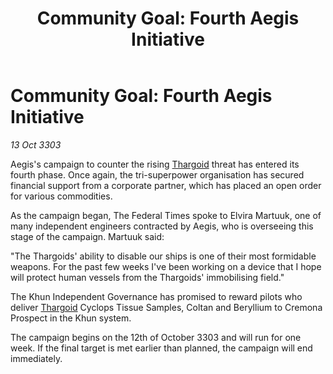 :PROPERTIES:
:ID:       b3c86292-cea5-4b94-9442-2817decb6b73
:END:
#+title: Community Goal: Fourth Aegis Initiative
#+filetags: :3303:galnet:

* Community Goal: Fourth Aegis Initiative

/13 Oct 3303/

Aegis's campaign to counter the rising [[id:09343513-2893-458e-a689-5865fdc32e0a][Thargoid]] threat has entered its fourth phase. Once again, the tri-superpower organisation has secured financial support from a corporate partner, which has placed an open order for various commodities. 

As the campaign began, The Federal Times spoke to Elvira Martuuk, one of many independent engineers contracted by Aegis, who is overseeing this stage of the campaign. Martuuk said: 

"The Thargoids' ability to disable our ships is one of their most formidable weapons. For the past few weeks I've been working on a device that I hope will protect human vessels from the Thargoids' immobilising field." 

The Khun Independent Governance has promised to reward pilots who deliver [[id:09343513-2893-458e-a689-5865fdc32e0a][Thargoid]] Cyclops Tissue Samples, Coltan and Beryllium to Cremona Prospect in the Khun system. 

The campaign begins on the 12th of October 3303 and will run for one week. If the final target is met earlier than planned, the campaign will end immediately.
